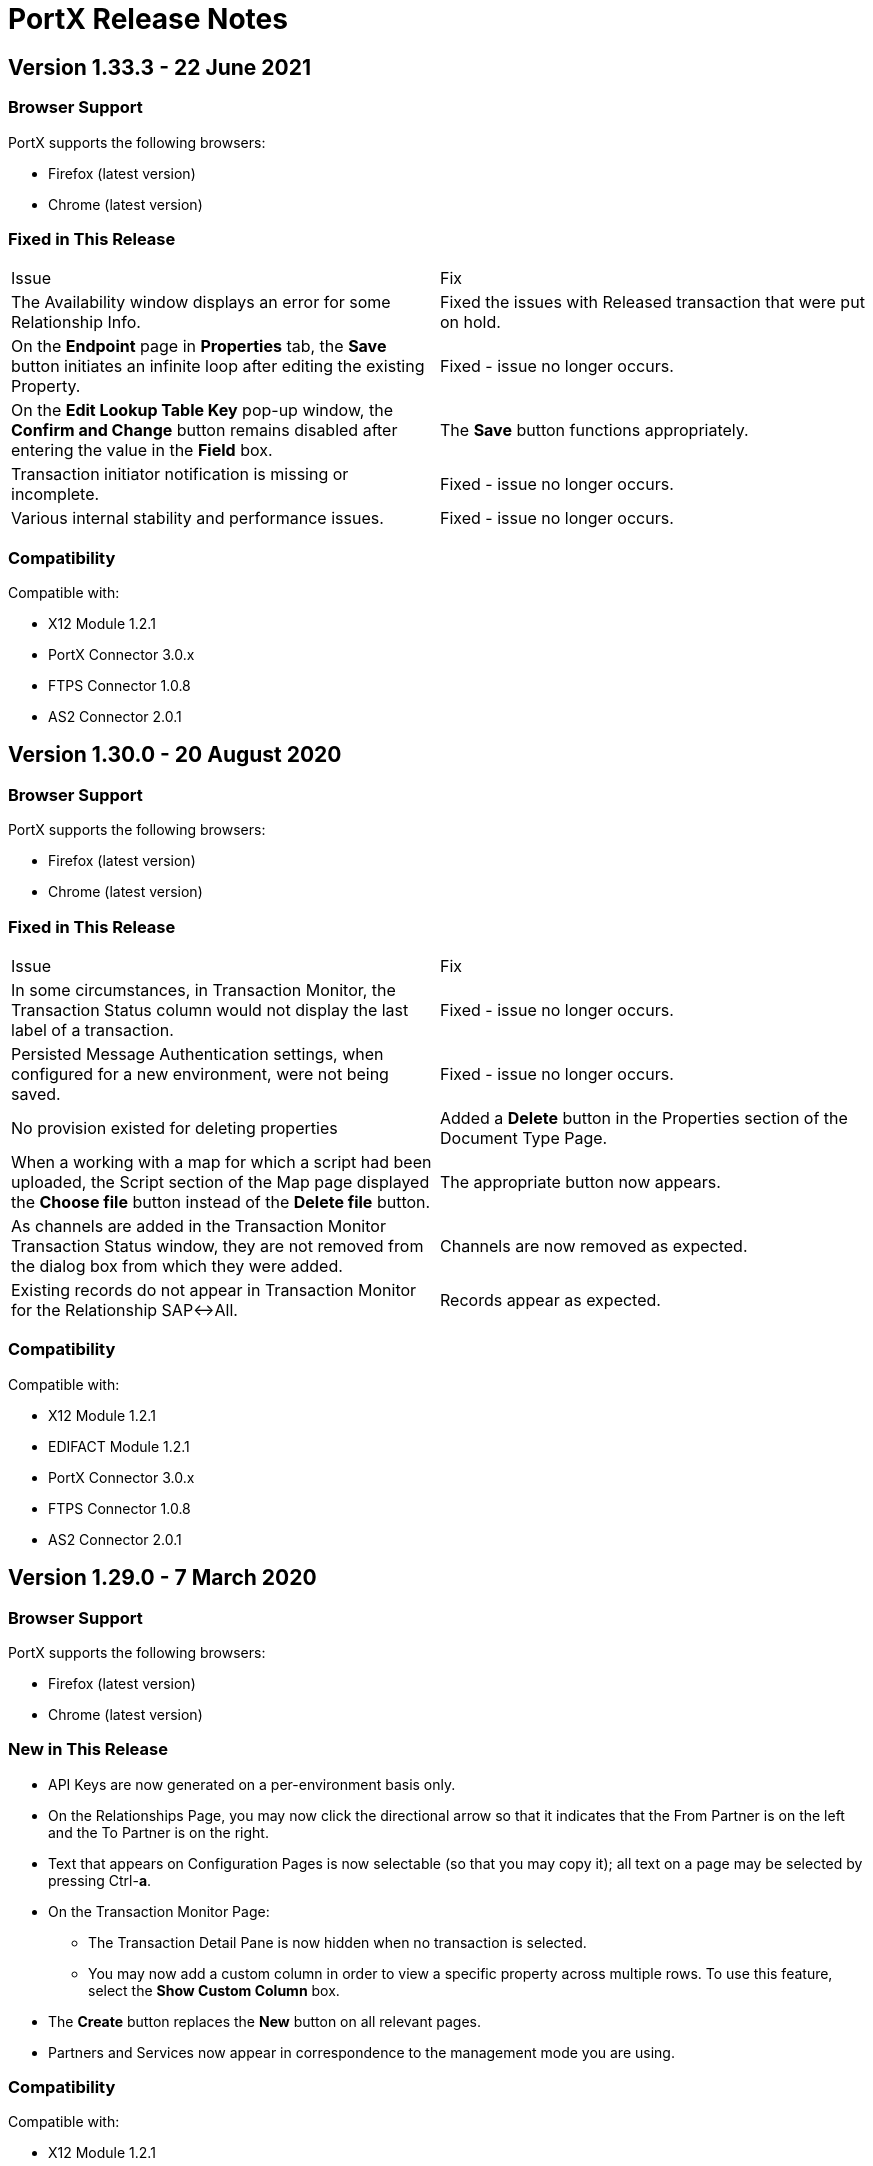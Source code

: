 = PortX Release Notes
:keywords: b2b, release notes


== Version 1.33.3 - 22 June 2021

=== Browser Support

PortX supports the following browsers:

* Firefox (latest version)
* Chrome (latest version)

=== Fixed in This Release 

[cols=2*] 
|===
|Issue
|Fix

|The Availability window displays an error for some Relationship Info.
|Fixed the issues with Released transaction that were put on hold.

|On the *Endpoint* page in *Properties* tab, the *Save* button initiates an infinite loop after editing the existing Property. 
|Fixed - issue no longer occurs.

|On the *Edit Lookup Table Key* pop-up window, the *Confirm and Change* button remains disabled after entering the value in the *Field* box.
|The *Save* button functions appropriately.

|Transaction initiator notification is missing or incomplete.
|Fixed - issue no longer occurs.

|Various internal stability and performance issues. 
|Fixed - issue no longer occurs.
|===

=== Compatibility

Compatible with:

* X12 Module 1.2.1
* PortX Connector 3.0.x
* FTPS Connector 1.0.8
* AS2 Connector 2.0.1

== Version 1.30.0 - 20 August 2020

=== Browser Support

PortX supports the following browsers:

* Firefox (latest version)
* Chrome (latest version)

ifdef::camel[]
=== New in This Release

* New PropertySourceType added: *DataSonnetExpression* 
endif::camel[]

=== Fixed in This Release 

[cols=2*] 
|===
|Issue
|Fix

|In some circumstances, in Transaction Monitor, the Transaction Status column would not display the last label of a transaction.
|Fixed - issue no longer occurs.

|Persisted Message Authentication settings, when configured for a new environment, were not being saved. 
|Fixed - issue no longer occurs.


|No provision existed for deleting properties
|Added a *Delete* button in the Properties section of the Document Type Page.

|When a working with a map for which a script had been uploaded, the Script section of the Map page displayed the *Choose file* button instead of the *Delete file* button.
|The appropriate button now appears.

|As channels are added in the Transaction Monitor Transaction Status window, they are not removed from the dialog box from which they were added. 
|Channels are now removed as expected.

|Existing records do not appear in Transaction Monitor for the Relationship SAP&#8596;All.
|Records appear as expected. 
|===

=== Compatibility

Compatible with:

* X12 Module 1.2.1
* EDIFACT Module 1.2.1
* PortX Connector 3.0.x
* FTPS Connector 1.0.8
* AS2 Connector 2.0.1

== Version 1.29.0 - 7 March 2020

=== Browser Support

PortX supports the following browsers:

* Firefox (latest version)
* Chrome (latest version)

=== New in This Release 

* API Keys are now generated on a per-environment basis only.
* On the Relationships Page, you may now click the directional arrow so that it indicates that the From Partner is on the left and the To Partner is on the right. 
* Text that appears on Configuration Pages is now selectable (so that you may copy it); all text on a page may be selected by pressing Ctrl-**a**. 
* On the Transaction Monitor Page:
** The Transaction Detail Pane is now hidden when no transaction is selected. 
** You may now add a custom column in order to view a specific property across multiple rows. To use this feature, select the *Show Custom Column* box.
* The *Create* button replaces the *New* button on all relevant pages. 
* Partners and Services now appear in correspondence to the management mode you are using. 

=== Compatibility

Compatible with:

* X12 Module 1.2.1
* EDIFACT Module 1.2.1
* PortX Connector 3.0.x
* FTPS Connector 1.0.8
* AS2 Connector 2.0.1

== Version 1.28.0 - 2 March 2020

=== Browser Support

PortX supports the following browsers:

* Firefox (latest version)
* Chrome (latest version)

=== New in This Release  

* When creating an X12 Functional Group Header (GS) segment, selecting the Children tab no longer generates a blank screen.
* Users may now set or unset *receiverIdentifierID* and *senderIdentifierID* fields in X12 ISA and GS segments.
* In X12 Document Format settings, the Segment separator now defaults to the tilde character (*~*) character, and the Data Element separator defaults to the asterisk character (*****).
* Performance enhancements.

=== Compatibility

Compatible with:

* X12 Module 1.2.1
* EDIFACT Module 1.2.1
* PortX Connector 3.0.x
* FTPS Connector 1.0.8
* AS2 Connector 2.0.1

== Version 1.27.0  - 1 August 2019

=== Browser Support

PortX supports the following browsers:

* Firefox (latest version)
* Chrome (latest version)

=== Compatibility

Compatible with:

* X12 Module 1.2.1
* EDIFACT Module 1.2.1
* PortX Connector 3.0.x
* FTPS Connector 1.0.8
* AS2 Connector 2.0.1

== Related Information

* xref:portx:ROOT:index.adoc[PortX]
* xref:portx:ROOT:transaction-monitoring.adoc[Transaction Monitoring]
* xref:portx:ROOT:partner-configuration.adoc[Partner Configuration]
